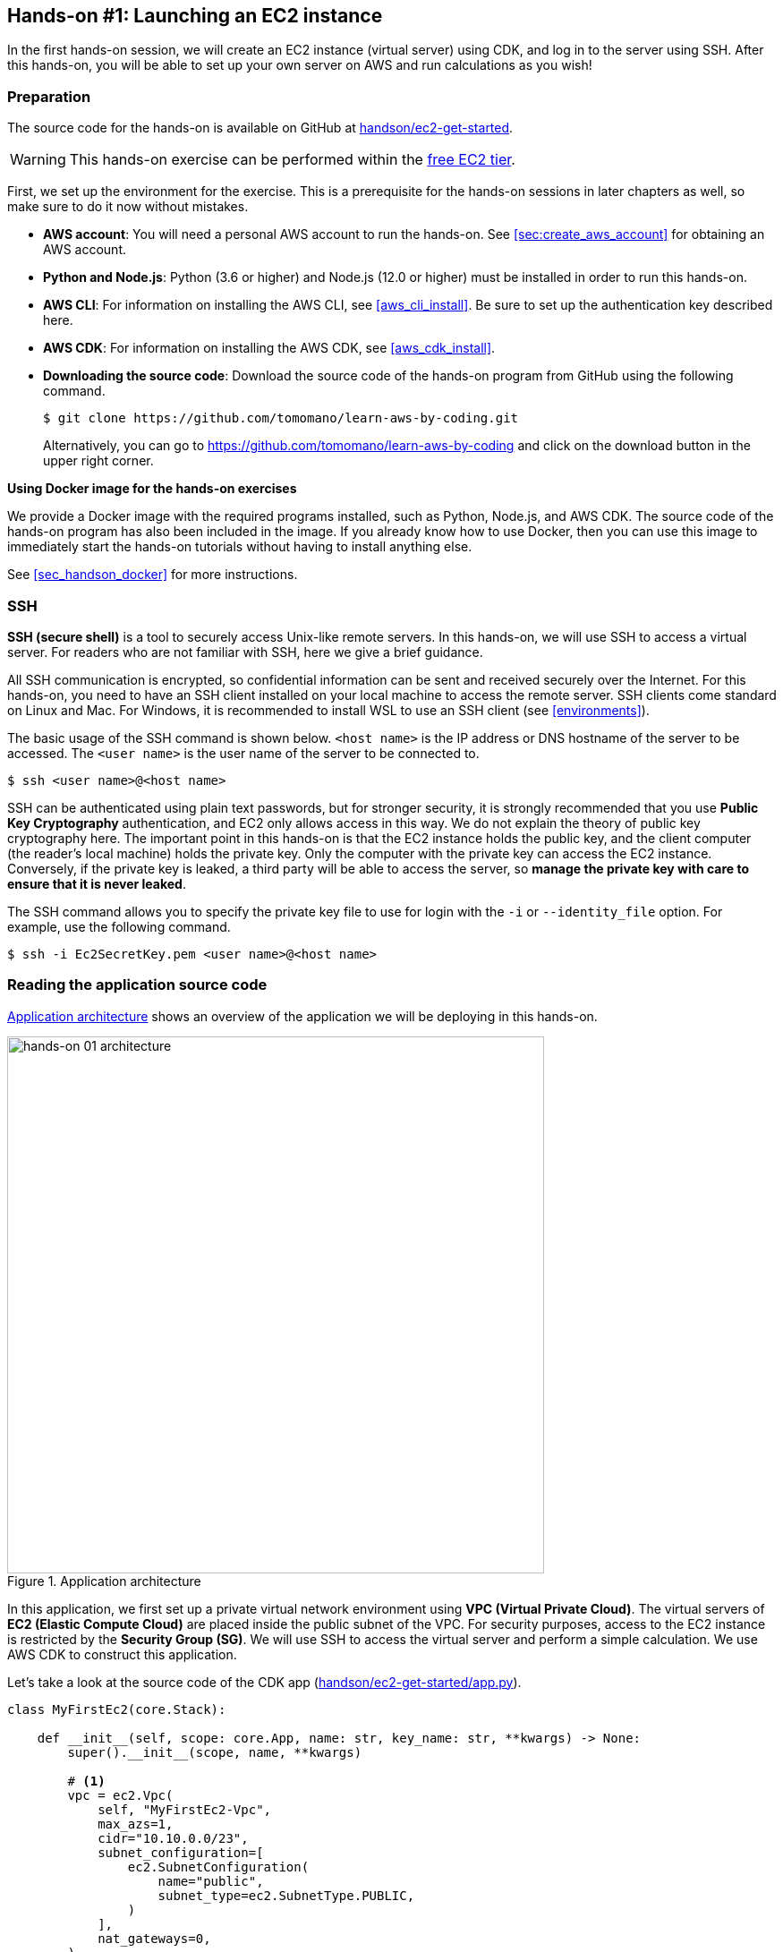 [[sec_first_ec2]]
== Hands-on #1: Launching an EC2 instance

In the first hands-on session, we will create an EC2 instance (virtual server) using CDK, and log in to the server using SSH.
After this hands-on, you will be able to set up your own server on AWS and run calculations as you wish!

[[handson_01_prep]]
=== Preparation

The source code for the hands-on is available on GitHub at
https://github.com/tomomano/learn-aws-by-coding/tree/main/handson/ec2-get-started[handson/ec2-get-started].

[WARNING]
====
This hands-on exercise can be performed within the
https://aws.amazon.com/free/?all-free-tier.sort-by=item.additionalFields.SortRank&all-free-tier.sort-order=asc[free EC2 tier].
====

First, we set up the environment for the exercise.
This is a prerequisite for the hands-on sessions in later chapters as well, so make sure to do it now without mistakes.

* **AWS account**:
You will need a personal AWS account to run the hands-on.
See <<sec:create_aws_account>> for obtaining an AWS account.
* **Python and Node.js**:
Python (3.6 or higher) and Node.js (12.0 or higher) must be installed in order to run this hands-on.
* **AWS CLI**:
For information on installing the AWS CLI, see <<aws_cli_install>>.
Be sure to set up the authentication key described here.
* **AWS CDK**:
For information on installing the AWS CDK, see <<aws_cdk_install>>.
* **Downloading the source code**:
Download the source code of the hands-on program from GitHub using the following command.
+
[source, bash]
----
$ git clone https://github.com/tomomano/learn-aws-by-coding.git
----
+
Alternatively, you can go to https://github.com/tomomano/learn-aws-by-coding and click on the download button in the upper right corner.

**Using Docker image for the hands-on exercises**

We provide a Docker image with the required programs installed, such as Python, Node.js, and AWS CDK.
The source code of the hands-on program has also been included in the image.
If you already know how to use Docker, then you can use this image to immediately start the hands-on tutorials without having to install anything else.

See <<sec_handson_docker>> for more instructions.

=== SSH

**SSH (secure shell)** is a tool to securely access Unix-like remote servers.
In this hands-on, we will use SSH to access a virtual server.
For readers who are not familiar with SSH, here we give a brief guidance.

All SSH communication is encrypted, so confidential information can be sent and received securely over the Internet.
For this hands-on, you need to have an SSH client installed on your local machine to access the remote server.
SSH clients come standard on Linux and Mac.
For Windows, it is recommended to install WSL to use an SSH client (see <<environments>>).

The basic usage of the SSH command is shown below.
`<host name>` is the IP address or DNS hostname of the server to be accessed.
The `<user name>` is the user name of the server to be connected to.

[source, bash]
----
$ ssh <user name>@<host name>
----

SSH can be authenticated using plain text passwords, but for stronger security, it is strongly recommended that you use **Public Key Cryptography** authentication, and EC2 only allows access in this way.
We do not explain the theory of public key cryptography here.
The important point in this hands-on is that the EC2 instance holds the public key, and the client computer (the reader's local machine) holds the private key.
Only the computer with the private key can access the EC2 instance.
Conversely, if the private key is leaked, a third party will be able to access the server, so **manage the private key with care to ensure that it is never leaked**.

The SSH command allows you to specify the private key file to use for login with the `-i` or `--identity_file` option.
For example, use the following command.

[source, bash]
----
$ ssh -i Ec2SecretKey.pem <user name>@<host name>
----

=== Reading the application source code

<<handson_01_architecture>> shows an overview of the application we will be deploying in this hands-on.

[[handson_01_architecture]]
.Application architecture
image::imgs/handson-01/app_architecture.png[hands-on 01 architecture, 600, align="center"]

In this application, we first set up a private virtual network environment using **VPC (Virtual Private Cloud)**.
The virtual servers of **EC2 (Elastic Compute Cloud)** are placed inside the public subnet of the VPC.
For security purposes, access to the EC2 instance is restricted by the **Security Group (SG)**.
We will use SSH to access the virtual server and perform a simple calculation.
We use AWS CDK to construct this application.

Let's take a look at the source code of the CDK app
(https://github.com/tomomano/learn-aws-by-coding/blob/main/handson/ec2-get-started/app.py[handson/ec2-get-started/app.py]).

[source, python, linenums]
----
class MyFirstEc2(core.Stack):

    def __init__(self, scope: core.App, name: str, key_name: str, **kwargs) -> None:
        super().__init__(scope, name, **kwargs)

        # <1>
        vpc = ec2.Vpc(
            self, "MyFirstEc2-Vpc",
            max_azs=1,
            cidr="10.10.0.0/23",
            subnet_configuration=[
                ec2.SubnetConfiguration(
                    name="public",
                    subnet_type=ec2.SubnetType.PUBLIC,
                )
            ],
            nat_gateways=0,
        )

        # <2>
        sg = ec2.SecurityGroup(
            self, "MyFirstEc2Vpc-Sg",
            vpc=vpc,
            allow_all_outbound=True,
        )
        sg.add_ingress_rule(
            peer=ec2.Peer.any_ipv4(),
            connection=ec2.Port.tcp(22),
        )

        # <3>
        host = ec2.Instance(
            self, "MyFirstEc2Instance",
            instance_type=ec2.InstanceType("t2.micro"),
            machine_image=ec2.MachineImage.latest_amazon_linux(),
            vpc=vpc,
            vpc_subnets=ec2.SubnetSelection(subnet_type=ec2.SubnetType.PUBLIC),
            security_group=sg,
            key_name=key_name
        )
----
<1> First, we define the VPC.
<2> Next, we define the security group.
Here, connections from any IPv4 address to port 22 (used for SSH connections) are allowed.
All other connections are rejected.
<3> Finally, an EC2 instance is created with the VPC and SG created above.
The instance type is selected as `t2.micro`, and Amazon Linux is used as the OS.

Let us explain each of these points in more detail.

==== VPC (Virtual Private Cloud)

[[fig::vpc_logo]]
.VPC icon
image:imgs/aws_logos/VPC.png[VPC, 100]

VPC is a tool for building a private virtual network environment on AWS.
In order to build advanced computing systems, it is necessary to connect multiple servers, which requires management of the network addresses.
VPC is useful for such purposes.

In this hands-on, only one server is launched, so the benefits of VPC may not be clear to you.
However, since AWS specification require that EC2 instances must be placed inside a VPC, we have configured a minimal VPC in this application.

[TIP]
====
For those who are interested, here is a more advanced explanation of the VPC code.

[source, python, linenums]
----
vpc = ec2.Vpc(
    self, "MyFirstEc2-Vpc",
    max_azs=1,
    cidr="10.10.0.0/23",
    subnet_configuration=[
        ec2.SubnetConfiguration(
            name="public",
            subnet_type=ec2.SubnetType.PUBLIC,
        )
    ],
    nat_gateways=0,
)
----

* `max_azs=1`: This parameter sets the number of avaialability zones (AZs).
In this hands-on, it is set to `1` because we don't need to worry about the failure of the data center.
* `cidr="10.10.0.0/23"`: This parameter specifies the range of IPv4 address in the VPC.
For more information about CIDR notation, see
https://en.wikipedia.org/wiki/Classless_Inter-Domain_Routing[Wikipedia article].
`10.10.0.0/23` refers to a range of 512 consecutive addresses from `10.10.0.0` to `10.10.1.255`.
In other words, a maximum of 512 unique IPv4 addresses can be used in this VPC.
In this application, 512 is obviously too many since there is only one server, but since VPCs are free of charge no matter how many addresses are created, we created a big one.
* `subnet_configuration=...` : This parameter determines what kind of subnet is created in VPC.
There are two types of subnets: **private subnet** and **public subnet**.
A private subnet is basically a subnet environment that is disconnected from the Internet.
Because it is not connected to the Internet, it is extremely secure, and EC2 instances that only need to communicate with servers inside the VPC should be placed here.
The public subnet is a subnet connected to the Internet.
Since we want to use SSH to log in to the server in this hands-on, we will place the EC2 instance in the public subnet.
For more information, refer to
https://docs.aws.amazon.com/vpc/latest/userguide/VPC_Subnets.html#vpc-subnet-basics[official documentation "VPC and subnet basics"].
* `natgateways=0`: This is a bit advanced parameter, so interested readers are referred to https://docs.aws.amazon.com/vpc/latest/userguide/vpc-nat-gateway.html[official documentation "NAT gateways"].
Anyhow, **if you don't set this to 0, you will be charged for using the NAT Gateway**.
====

==== Security Group

A security group (SG) is a virtual firewall that can be assigned to an EC2 instance.
For example, you can allow or deny connections coming from a specific IP address (inbound traffic restriction), and prohibit access to a specific IP address (outbound traffic restriction).

Let's look at the corresponding part of the code.

[source, python, linenums]
----
sg = ec2.SecurityGroup(
    self, "MyFirstEc2Vpc-Sg",
    vpc=vpc,
    allow_all_outbound=True,
)
sg.add_ingress_rule(
    peer=ec2.Peer.any_ipv4(),
    connection=ec2.Port.tcp(22),
)
----

Here, in order to allow SSH connections from the outside, we specified `sg.add_ingress_rule(peer=ec2.Peer.any_ipv4(), connection=ec2.Port.tcp(22))`, which means that access to port 22 is allowed from all IPv4 addresses.
In addition, the parameter `allow_all_outbound=True` is set so that the instance can access the Internet freely to download resources.

[NOTE]
====
SSH by default uses port 22 for remote access.
====

[TIP]
====
From a security purpose, it is preferable to allow SSH connections only from specific locations such as home, university, or workplace.
====

==== EC2 (Elastic Compute Cloud)

[[fig::ec2_handson_ec2_logo]]
.EC2 icon
image:imgs/aws_logos/EC2.png[EC2, 100]

EC2 is a service for setting up virtual servers on AWS.
Each virtual server in a running state is called an **instance**.
(However, in colloquial communication, the terms server and instance are often used interchangeably.)

EC2 provides a variety of instance types to suit many use cases.
<<ec2_instance_types>> lists some representative instance types.
A complete list of EC2 instance types can be found at
https://aws.amazon.com/ec2/instance-types/[Official Documentation "Amazon EC2 Instance Types"].

[[ec2_instance_types]]
[cols="1,1,1,1,1", options="header"] 
.EC2 instance types
|===
|Instance
|vCPU
|Memory (GiB)
|Network bandwidth (Gbps)
|Price per hour ($)

|t2.micro
|1
|1
|-
|0.0116

|t2.small
|1
|2
|-
|0.023

|t2.medium
|2
|4
|-
|0.0464

|c5.24xlarge
|96
|192
|25
|4.08

|c5n.18xlarge
|72
|192
|100
|3.888

|x1e.16xlarge
|64
|1952
|10
|13.344
|===

As can be seen in <<ec2_instance_types>>, the virtual CPUs (vCPUs) can be configured from 1 to 96 cores, memory from 1GB to over 2TB, and network bandwidth up to 100Gbps.
The price per hour increases approximately linearly with the number of vCPUs and memories allocated.
EC2 keeps track of the server running time in seconds, and the usage fee is determined in proportion to the usage time.
For example, if an instance of `t2.medium` is launched for 10 hours, a fee of 0.0464 * 10 = $0.464 will be charged.

[NOTE]
====
AWS has a
https://aws.amazon.com/free/?all-free-tier.sort-by=item.additionalFields.SortRank&all-free-tier.sort-order=asc[free EC2 tier].
With this, `t2.micro` can be used up to 750 hours per month for free.
====

[NOTE]
====
The price listed in <<ec2_instance_types>> is for the `us-east-1` region.
Pricing varies slightly by region.
====

[TIP]
====
The above price of $0.0116 / hour for t2.micro is for the **on-demand instance** type.
In addition to on-demand instance type, there is another type of instance called
**https://docs.aws.amazon.com/AWSEC2/latest/UserGuide/using-spot-instances.html[spot instance]**.
The idea of spot instances is to rent out the excess free CPUs temporarily available at AWS data center to users at a discount.
Therefore, spot instances are offered at a much lower price, but the instance may be forcibly shut down when the load on the AWS data center increases, even if the user's program is still running.
There have been many reports of spot instance being used to reduce costs in applications such as scientific computing and web servers.
====

Let's take a look at the part of the code that defines the EC2 instance.

[source, python, linenums]
----
host = ec2.Instance(
    self, "MyFirstEc2Instance",
    instance_type=ec2.InstanceType("t2.micro"),
    machine_image=ec2.MachineImage.latest_amazon_linux(),
    vpc=vpc,
    vpc_subnets=ec2.SubnetSelection(subnet_type=ec2.SubnetType.PUBLIC),
    security_group=sg,
    key_name=key_name
)
----

Here, we have selected the instance type `t2.micro`.
In addition, the `machine_image` is set to
https://aws.amazon.com/amazon-linux-ami/[Amazon Linux]
(Machine image is a concept similar to OS.
We will discuss machine image in more detail in <<sec_jupyter_and_deep_learning>>.)
In addition, the VPC and SG defined above are assigned to this instance.

This is a brief explanation of the program we will be using.
Although it is a minimalist program, we hope it has given you an idea of the steps required to create a virtual server.

[[sec_handson_ec2_run]]
=== Deploying the application

Now that we understand the source code, let's deploy the application on AWS.
Again, it is assumed that you have finished the preparations described in<<handson_01_prep>>.

==== Installing Python dependencies

The first step is to install the Python dependency libraries.
In the following, we use
https://docs.python.org/3/library/venv.html[venv]
as a tool to manage Python libraries.

First, let's move to the directory `handson/ec2-get-started`.

[source, bash]
----
$ cd handson/ec2-get-started
----

After moving the directory, create a new virtual environment with `venv` and run the installation with `pip`.

[source, bash]
----
$ python3 -m venv .env
$ source .env/bin/activate
$ pip install -r requirements.txt
----

This completes the Python environment setup.

[NOTE]
====
A quick tutorial on `venv` is provided in <<venv_quick_guide>>.
====

==== Setting AWS access key

To use the AWS CLI and AWS CDK, you need to have an AWS access key set up.
Refer to <<aws_secrets>> for issuing a access key.
After issuing the access key, refer to <<aws_cli_install>> to configure the command line settings.

To summarize the procedure shortly, the first method is to set environment variables such as `AWS_ACCESS_KEY_ID`.
The second method is to store the authentication information in `~/.aws/credentials`.
Setting an access key is a common step in using the AWS CLI/CDK, so make sure you understand it well.

==== Generating a SSH key pair

We login to the EC2 instance using SSH.
Before creating an EC2 instance, you need to prepare an SSH public/private key pair to be used exclusively in this hands-on exercise.

Using the following AWS CLI command, let's generate a key named `OpenSesame`.

[source, bash]
----
$ export KEY_NAME="OpenSesame"
$ aws ec2 create-key-pair --key-name ${KEY_NAME} --query 'KeyMaterial' --output text > ${KEY_NAME}.pem
----

When you execute this command, a file named `OpenSesame.pem` will be created in the current directory.
This is the private key to access the server.
To use this key with SSH, move the key to the directory `~/.ssh/`.
To prevent the private key from being overwritten or viewed by a third party, you must set the access permission of the file to `400`.

[source, bash]
----
$ mv OpenSesame.pem ~/.ssh/
$ chmod 400 ~/.ssh/OpenSesame.pem
----

==== Deploy

We are now ready to deploy our EC2 instance!
Use the following command to deploy the application on AWS.
The option `-c key_name="OpenSesame"` specifies to use the key named `OpenSesame` that we generated earlier.

[source, bash]
----
$ cdk deploy -c key_name="OpenSesame"
----

When this command is executed, the VPC, EC2, and other resources will be deployed on AWS.
At the end of the command output, you should get an output like <<handson_01_cdk_output>>.
**In the output, the digits following `InstancePublicIp` is the public IP address of the launched instance**.
The IP address is randomly assigned for each deployment.

[[handson_01_cdk_output]]
.Output of CDK deploy
image::imgs/handson-01/cdk_output.png[cdk output, 700, align="center"]

==== Log in with SSH

Let us log in to the instance using SSH.

[source, bash]
----
$ ssh -i ~/.ssh/OpenSesame.pem ec2-user@<IP address>
----

Note that the `-i` option specifies the private key that was generated earlier.
Since the EC2 instance by default has a user named `ec2-user`, use this as a login user name.
Lastly, replace `<IP address>` with the IP address of the EC2 instance you created (e.g., `12.345.678.9`).

If the login is successful, you will be taken to a terminal window like <<fig_handson_01_ssh_login>>.
Since you are logging in to a remote server, make sure the prompt looks like `[ec2-user@ip-10-10-1-217 ~]$`.

[[fig_handson_01_ssh_login]]
.Log in to the EC2 instance using SSH
image::imgs/handson-01/ssh_login.png[ssh_login, 700, align="center"]

**Congratulations!
You have successfully launched an EC2 virtual instance on AWS, and you can access it remotely!**

==== Exploring the launched EC2 instance

Now that we have a new instance up and running, let's play with it.

Inside the EC2 instance you logged into, run the following command.
The command will output the CPU information.

[source, bash]
----
$ cat /proc/cpuinfo

processor	: 0
vendor_id	: GenuineIntel
cpu family	: 6
model		: 63
model name	: Intel(R) Xeon(R) CPU E5-2676 v3 @ 2.40GHz
stepping	: 2
microcode	: 0x43
cpu MHz		: 2400.096
cache size	: 30720 KB
----

Next, let's use `top` command and show the running processes and memory usage.

[source, bash]
----
$  top -n 1

top - 09:29:19 up 43 min,  1 user,  load average: 0.00, 0.00, 0.00
Tasks:  76 total,   1 running,  51 sleeping,   0 stopped,   0 zombie
Cpu(s):  0.3%us,  0.3%sy,  0.1%ni, 98.9%id,  0.2%wa,  0.0%hi,  0.0%si,  0.2%st
Mem:   1009140k total,   270760k used,   738380k free,    14340k buffers
Swap:        0k total,        0k used,        0k free,   185856k cached

  PID USER      PR  NI  VIRT  RES  SHR S %CPU %MEM    TIME+  COMMAND
    1 root      20   0 19696 2596 2268 S  0.0  0.3   0:01.21 init
    2 root      20   0     0    0    0 S  0.0  0.0   0:00.00 kthreadd
    3 root      20   0     0    0    0 I  0.0  0.0   0:00.00 kworker/0:0
----

Since we are using `t2.micro` instance, we have 1009140k = 1GB memory in the virtual instance.

The instance we started has Python 2 installed, but not Python 3.
Let's install Python 3.6.
The installation is easy.

[source, bash]
----
$ sudo yum update -y
$ sudo yum install -y python36
----

Let's start Python 3 interpreter.

[source, bash]
----
$ python3
Python 3.6.10 (default, Feb 10 2020, 19:55:14)
[GCC 4.8.5 20150623 (Red Hat 4.8.5-28)] on linux
Type "help", "copyright", "credits" or "license" for more information.
>>>
----

To exit from the interpreter, use `Ctrl + D` or type `exit()`.

So, that's it for playing around on the server (if you're interested, you can try different things!).
Log out from the instance with the following command.

[source, bash]
----
$ exit
----

==== Observing the resources from AWS console

So far we have performed all EC2-related operations from the command line.
Operations such as checking the status of an EC2 instance or shutting down a server can also be performed from the AWS console.
Let's take a quick look at this.

First, open a web browser and log in to the AWS console.
Once you are logged in, search `EC2` from `Services` and go to the EC2 dashboard.
Next, navigate to `Instances` in the left sidebar.
You should get a screen like <<aws_ec2_console>>.
On this screen, you can check the instances under your account.
Similarly, you can also check the VPC and SG from the console.

[[aws_ec2_console]]
.EC2 dashboard
image::imgs/handson-01/ec2_console.png[ec2_console, 700, align="center"]

[WARNING]
====
Make sure that the correct region (in this case, `ap-northeast-1`) is selected in the AWS console!
====

As mentioned in the previous chapter, the application deployed here is managed as a CloudFormation stack.
A **stack** refers to a group of AWS resources.
In this case, VPC, SG, and EC2 are included in the same stack.
From the AWS console, let's go to the `CloudFormation` dashboard (<<aws_cloudformation_console>>).

[[aws_cloudformation_console]]
.CloudFormation dashboard
image::imgs/handson-01/cloudformation_console.png[cloudformation console, 700, align="center"]

You should be able find a stack named "MyFirstEc2".
If you click on it and look at the contents, you will see that EC2, VPC, and other resources are associated to this stack.

[[handson_01_delete_stack]]
==== Deleting the stack

We have explained everything that was to be covered in the first hands-on session.
Finally, we must delete the stack that is no longer in use.
There are two ways to delete a stack.

The first method is to press the "Delete" button on the Cloudformation dashboard (<<cloudformation_delete>>).
Then, the status of the stack will change to `"DELETE_IN_PROGRESS"`, and when the deletion is completed, the stack will disappear from the list of CloudFormation stacks.

[[cloudformation_delete]]
.Deleting a stack from CloudFormation dashboard
image::imgs/handson-01/cloudformation_delete.png[cloudformation delete, 700, align="center"]

The second method is to use the command line.
Let's go back to the command line where we ran the deployment.
Then, execute the following command.

[source, bash]
----
$ cdk destroy
----

When you execute this command, the stack will be deleted.
After deleting the stack, make sure for yourself that all the VPCs, EC2s, etc. have disappeared without a trace.
Using CloudFormation is very convenient because it allows you to manage and delete all related AWS resources at once.

[IMPORTANT]
====
**Make sure you delete your own stack!**
If you do not do so, you will continue to be charged for the EC2 instance!
====

Also, delete the SSH key pair created for this hands-on, as it is no longer needed.
First, delete the public key registered on the EC2 side.
This can be done in two ways: from the console or from the command line.

To do this from the console, go to the `EC2` dashboard and select `Key Pairs` from the left sidebar.
When a list of keys is displayed, check the key labeled `OpenSesame` and execute `Delete` from `Actions` in the upper right corner of the screen (<<delete_ec2_key_pair>>).

[[delete_ec2_key_pair]]
.Deleting a SSH key pair on EC2 dashboard
image::imgs/handson-01/ec2_keypair_console.png[ec2_keypair_console, 700, align="center"]

To do the same operation from the command line, use the following command:

[source, bash]
----
$ aws ec2 delete-key-pair --key-name "OpenSesame"
----

Lastly, delete the key from your local machine.

[source, bash]
----
$ rm -f ~/.ssh/OpenSesame.pem
----

Now, we're all done cleaning up the cloud.


[NOTE]
====
If you frequently start EC2 instances, you do not need to delete the SSH key every time.
====

=== Summary

This is the end of the first part of the book.
We hope you have been able to follow the contents without much trouble.

In <<chap_cloud_basics>>, the definition of cloud and important terminology were explained, and then the reasons for using cloud were discussed.
Then, in <<sec_aws_general_introduction>>, AWS was introduced as a platform to learn about cloud computing, and the minimum knowledge and terminology required to use AWS were explained.
In the hands-on session in <<sec_first_ec2>>, we used AWS CLI and AWS CDK to set up our own private server on AWS.

You can now experience how easy it is to start up and remove virtual servers (with just a few commands!).
We mentioned in <<chap_cloud_basics>> that the most important aspect of the cloud is the ability to dynamically expand and shrink computational resources.
We hope that the meaning of this phrase has become clearer through the hands-on experience.
Using this simple tutorial as a template, you can customize the code for your own appplications, such as creating a virtual server to host your web pages, prepare an EC2 instance with a large number of cores to run scientific computations, and many more.

In the next chapter, you will experience solving more realistic problems based on the cloud technology you have learned.
Stay tuned!

